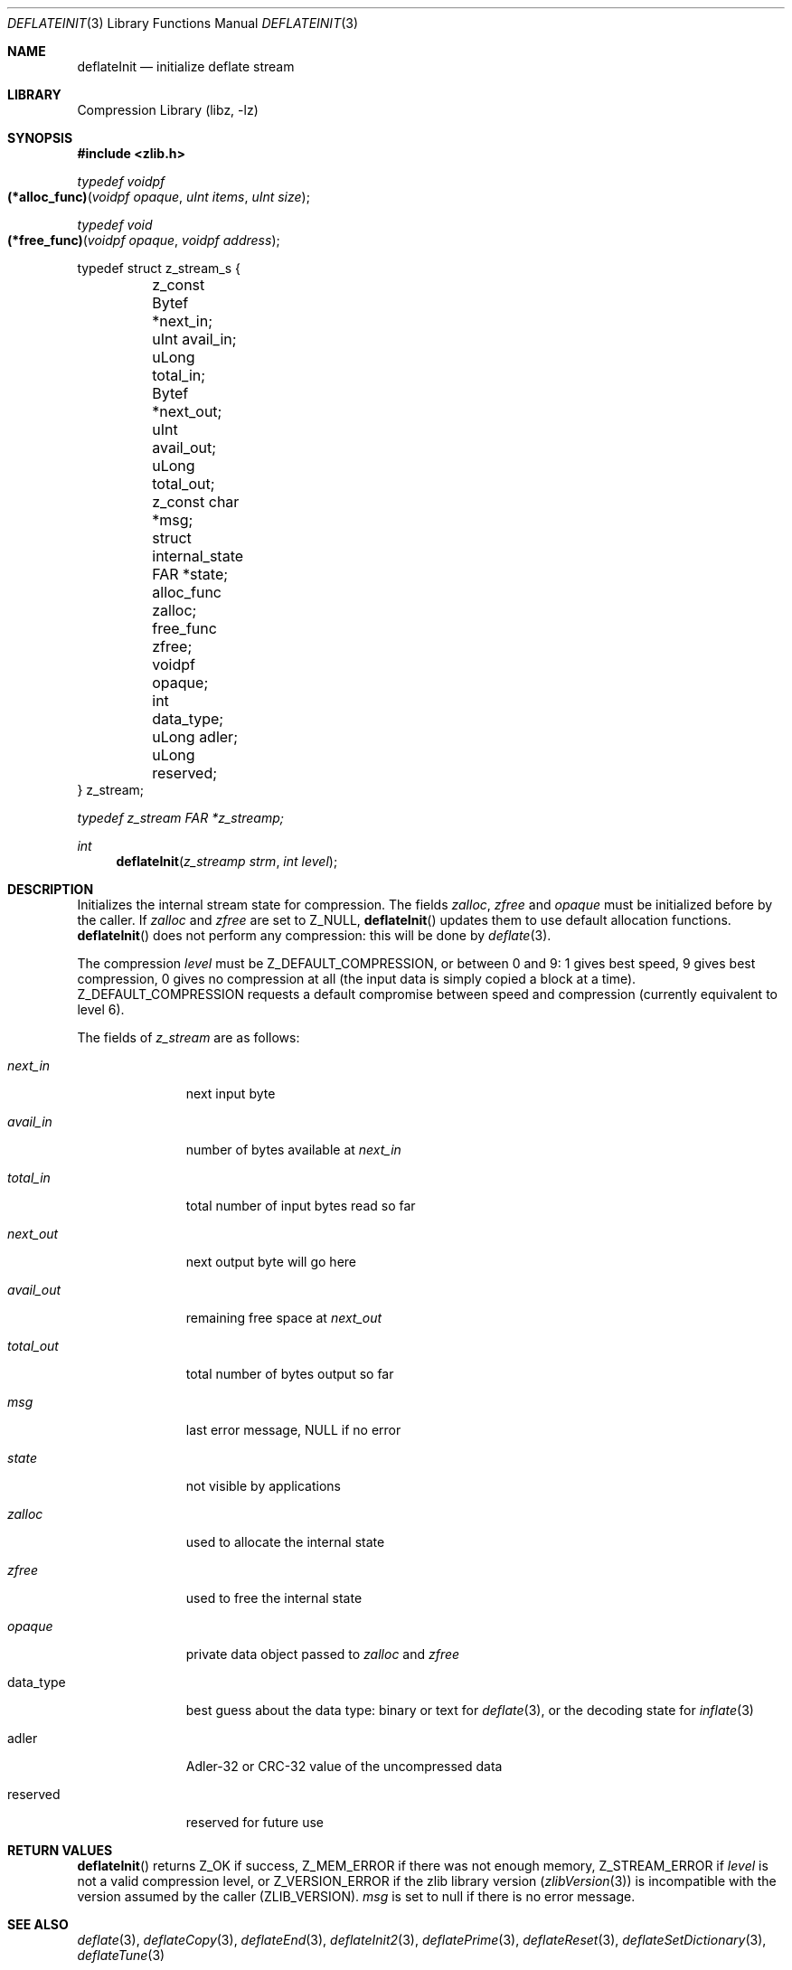 .Dd January 15, 2017
.Dt DEFLATEINIT 3
.Os
.
.Sh NAME
.Nm deflateInit
.Nd initialize deflate stream
.
.Sh LIBRARY
.Lb libz
.
.Sh SYNOPSIS
.In zlib.h
.
.Ft typedef voidpf
.Fo (*alloc_func)
.Fa "voidpf opaque"
.Fa "uInt items"
.Fa "uInt size"
.Fc
.
.Ft typedef void
.Fo (*free_func)
.Fa "voidpf opaque"
.Fa "voidpf address"
.Fc
.
.Bd -literal
typedef struct z_stream_s {
	z_const Bytef *next_in;
	uInt     avail_in;
	uLong    total_in;

	Bytef    *next_out;
	uInt     avail_out;
	uLong    total_out;

	z_const char *msg;
	struct internal_state FAR *state;

	alloc_func zalloc;
	free_func  zfree;
	voidpf     opaque;

	int     data_type;
	uLong   adler;
	uLong   reserved;
} z_stream;
.Ed
.
.Pp
.Vt typedef z_stream FAR *z_streamp;
.
.Ft int
.Fn deflateInit "z_streamp strm" "int level"
.
.Sh DESCRIPTION
Initializes the internal stream state for compression.
The fields
.Fa zalloc ,
.Fa zfree
and
.Fa opaque
must be initialized before by the caller.
If
.Fa zalloc
and
.Fa zfree
are set to
.Dv Z_NULL ,
.Fn deflateInit
updates them to use default allocation functions.
.Fn deflateInit
does not perform any compression:
this will be done by
.Xr deflate 3 .
.
.Pp
The compression
.Fa level
must be
.Dv Z_DEFAULT_COMPRESSION ,
or between 0 and 9:
1 gives best speed,
9 gives best compression,
0 gives no compression at all
(the input data is simply copied a block at a time).
.Dv Z_DEFAULT_COMPRESSION
requests a default compromise between speed and compression
(currently equivalent to level 6).
.
.Pp
The fields of
.Vt z_stream
are as follows:
.
.Bl -tag -width "data_type"
.It Fa next_in
next input byte
.It Fa avail_in
number of bytes available at
.Fa next_in
.It Fa total_in
total number of input bytes read so far
.It Fa next_out
next output byte will go here
.It Fa avail_out
remaining free space at
.Fa next_out
.It Fa total_out
total number of bytes output so far
.It Fa msg
last error message,
.Dv NULL
if no error
.It Fa state
not visible by applications
.It Fa zalloc
used to allocate the internal state
.It Fa zfree
used to free the internal state
.It Fa opaque
private data object passed to
.Fa zalloc
and
.Fa zfree
.It data_type
best guess about the data type:
binary or text for
.Xr deflate 3 ,
or the decoding state for
.Xr inflate 3
.It adler
Adler-32 or CRC-32 value of the uncompressed data
.It reserved
reserved for future use
.El
.
.Sh RETURN VALUES
.Fn deflateInit
returns
.Dv Z_OK
if success,
.Dv Z_MEM_ERROR
if there was not enough memory,
.Dv Z_STREAM_ERROR
if
.Fa level
is not a valid compression level,
or
.Dv Z_VERSION_ERROR
if the zlib library version
.Pq Xr zlibVersion 3
is incompatible with the version assumed by the caller
.Pq Dv ZLIB_VERSION .
.Fa msg
is set to null
if there is no error message.
.
.Sh SEE ALSO
.Xr deflate 3 ,
.Xr deflateCopy 3 ,
.Xr deflateEnd 3 ,
.Xr deflateInit2 3 ,
.Xr deflatePrime 3 ,
.Xr deflateReset 3 ,
.Xr deflateSetDictionary 3 ,
.Xr deflateTune 3
.
.Sh HISTORY
This manual page was converted from
.In zlib.h
to mdoc format by
.An C. McEnroe Aq Mt june@causal.agency .
.
.Sh AUTHORS
.An Jean-loup Gailly Aq Mt jloup@gzip.org
.An Mark Adler Aq Mt madler@alumni.caltech.edu
